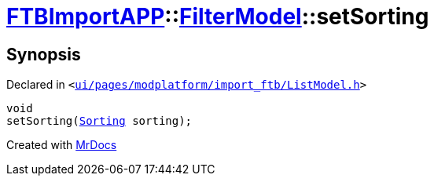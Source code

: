 [#FTBImportAPP-FilterModel-setSorting]
= xref:FTBImportAPP.adoc[FTBImportAPP]::xref:FTBImportAPP/FilterModel.adoc[FilterModel]::setSorting
:relfileprefix: ../../
:mrdocs:


== Synopsis

Declared in `&lt;https://github.com/PrismLauncher/PrismLauncher/blob/develop/launcher/ui/pages/modplatform/import_ftb/ListModel.h#L36[ui&sol;pages&sol;modplatform&sol;import&lowbar;ftb&sol;ListModel&period;h]&gt;`

[source,cpp,subs="verbatim,replacements,macros,-callouts"]
----
void
setSorting(xref:FTBImportAPP/FilterModel/Sorting.adoc[Sorting] sorting);
----



[.small]#Created with https://www.mrdocs.com[MrDocs]#
